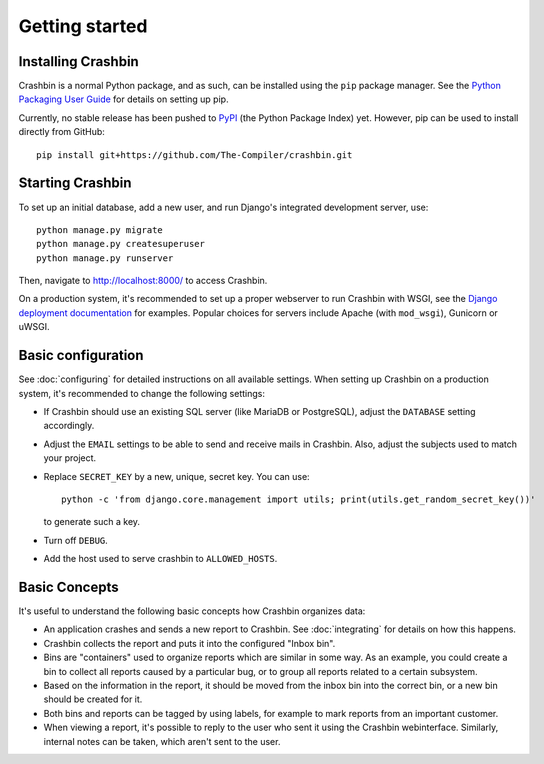 Getting started
===============

Installing Crashbin
-------------------

Crashbin is a normal Python package, and as such, can be installed using the
``pip`` package manager. See the `Python Packaging User Guide
<https://packaging.python.org/tutorials/installing-packages/>`_ for details on
setting up pip.

Currently, no stable release has been pushed to `PyPI <https://pypi.org/>`_ (the
Python Package Index) yet. However, pip can be used to install directly from
GitHub::

  pip install git+https://github.com/The-Compiler/crashbin.git

Starting Crashbin
-----------------

To set up an initial database, add a new user, and run Django's integrated
development server, use::

  python manage.py migrate
  python manage.py createsuperuser
  python manage.py runserver

Then, navigate to http://localhost:8000/ to access Crashbin.

On a production system, it's recommended to set up a proper webserver to run Crashbin with WSGI, see the `Django deployment documentation <https://docs.djangoproject.com/en/2.2/howto/deployment/wsgi/>`_ for examples. Popular choices for servers include Apache (with ``mod_wsgi``), Gunicorn or uWSGI.

Basic configuration
-------------------

See :doc:`configuring` for detailed instructions on all available settings. When
setting up Crashbin on a production system, it's recommended to change the
following settings:

- If Crashbin should use an existing SQL server (like MariaDB or PostgreSQL), adjust the ``DATABASE`` setting accordingly.
- Adjust the ``EMAIL`` settings to be able to send and receive mails in Crashbin. Also, adjust the subjects used to match your project.
- Replace ``SECRET_KEY`` by a new, unique, secret key. You can use::

    python -c 'from django.core.management import utils; print(utils.get_random_secret_key())'

  to generate such a key.
- Turn off ``DEBUG``.
- Add the host used to serve crashbin to ``ALLOWED_HOSTS``.

Basic Concepts
--------------

It's useful to understand the following basic concepts how Crashbin organizes data:

- An application crashes and sends a new report to Crashbin. See :doc:`integrating` for details on how this happens.
- Crashbin collects the report and puts it into the configured "Inbox bin".
- Bins are "containers" used to organize reports which are similar in some way.
  As an example, you could create a bin to collect all reports caused by a
  particular bug, or to group all reports related to a certain subsystem.
- Based on the information in the report, it should be moved from the inbox bin
  into the correct bin, or a new bin should be created for it.
- Both bins and reports can be tagged by using labels, for example to mark reports from an important customer.
- When viewing a report, it's possible to reply to the user who sent it using
  the Crashbin webinterface. Similarly, internal notes can be taken, which
  aren't sent to the user.
